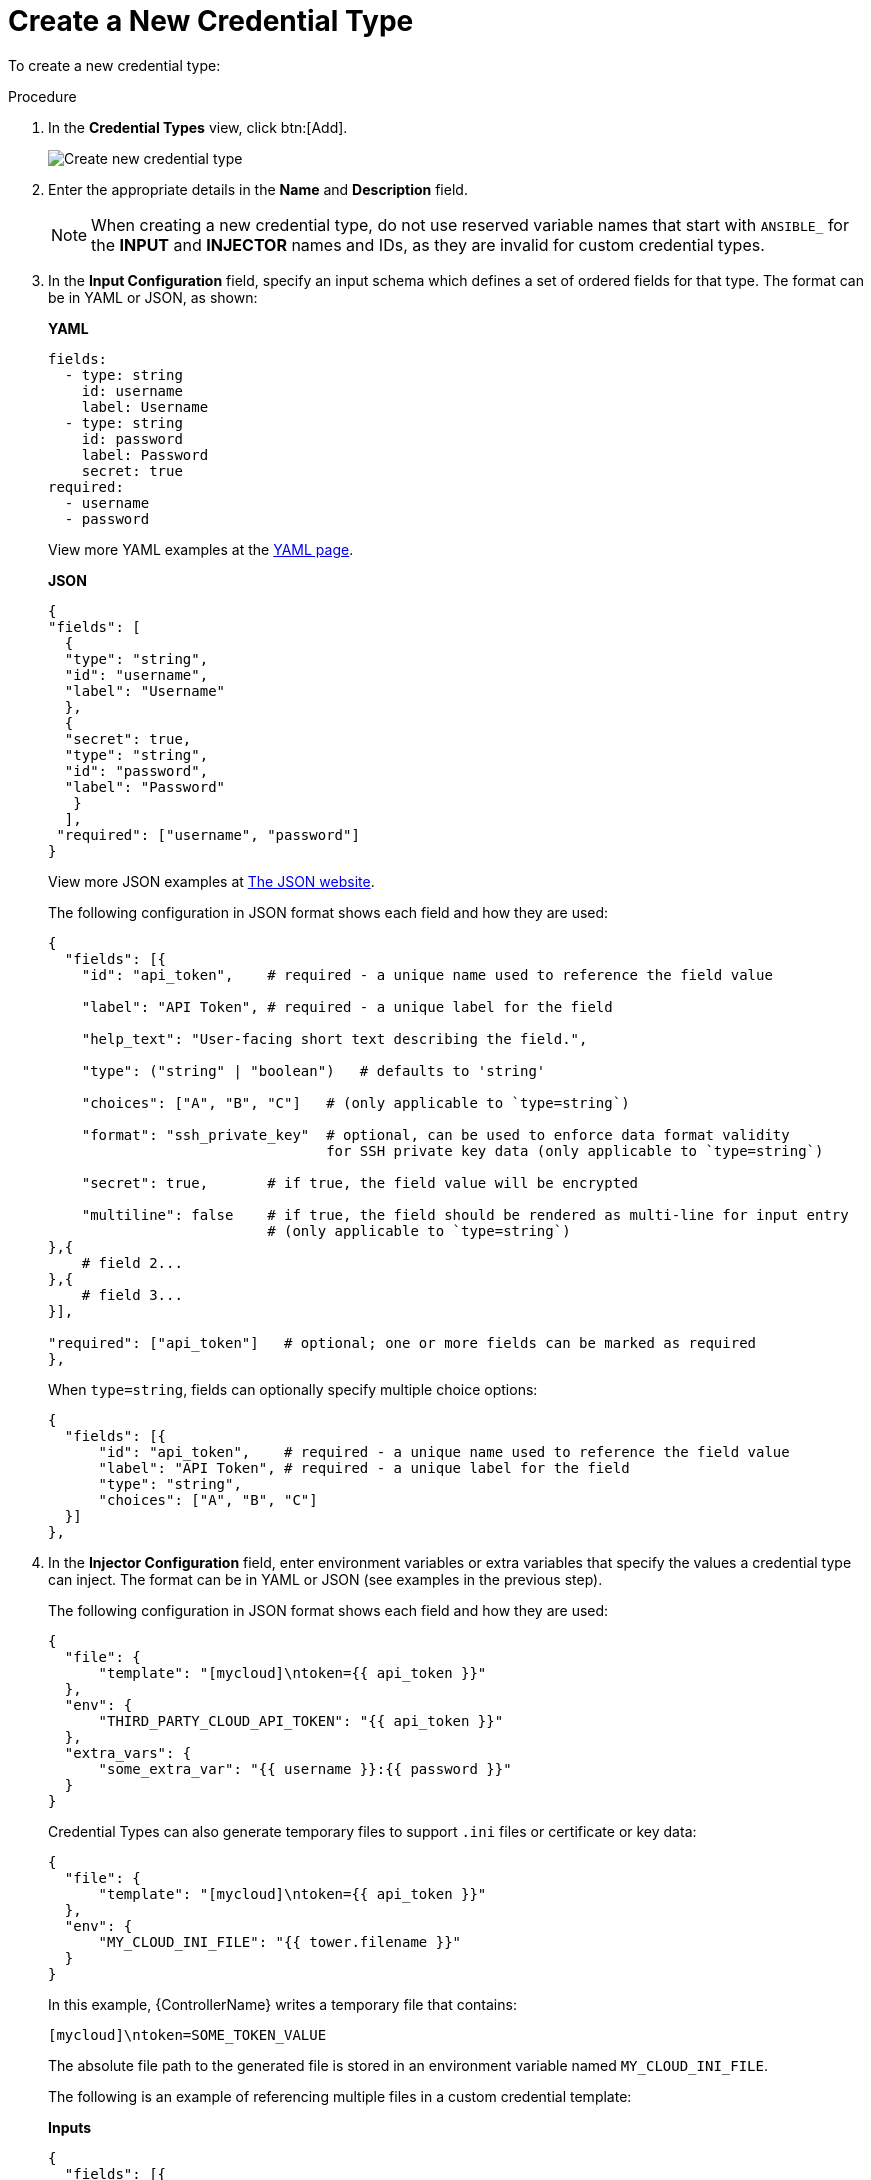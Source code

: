 [id="proc-controller-create-credential-type"]

= Create a New Credential Type

To create a new credential type:

.Procedure
. In the *Credential Types* view, click btn:[Add].
+
image:credential-types-create-new.png[Create new credential type]

. Enter the appropriate details in the *Name* and *Description* field.
+
[NOTE]
====
When creating a new credential type, do not use reserved variable names that start with `ANSIBLE_` for the *INPUT* and *INJECTOR* names and IDs, as they are invalid for custom credential types.
====

. In the *Input Configuration* field, specify an input schema which defines a set of ordered fields for that type. 
The format can be in YAML or JSON, as shown:
+
*YAML*
+
[literal, options="nowrap" subs="+attributes"]
----
fields:
  - type: string
    id: username
    label: Username
  - type: string
    id: password
    label: Password
    secret: true
required:
  - username
  - password 
----
+
View more YAML examples at the link:https://yaml.org/spec/1.2.2/[YAML page].
+
*JSON*
+
[literal, options="nowrap" subs="+attributes"]
----
{
"fields": [
  {
  "type": "string",
  "id": "username",
  "label": "Username"
  },
  {
  "secret": true,
  "type": "string",
  "id": "password",
  "label": "Password"
   }
  ],
 "required": ["username", "password"]
}
----
+
View more JSON examples at link:https://www.json.org/json-en.html[The JSON website].
+
The following configuration in JSON format shows each field and how they are used:
+
[literal, options="nowrap" subs="+attributes"]
----
{
  "fields": [{
    "id": "api_token",    # required - a unique name used to reference the field value

    "label": "API Token", # required - a unique label for the field

    "help_text": "User-facing short text describing the field.",

    "type": ("string" | "boolean")   # defaults to 'string'

    "choices": ["A", "B", "C"]   # (only applicable to `type=string`)

    "format": "ssh_private_key"  # optional, can be used to enforce data format validity 
                                 for SSH private key data (only applicable to `type=string`)

    "secret": true,       # if true, the field value will be encrypted

    "multiline": false    # if true, the field should be rendered as multi-line for input entry
                          # (only applicable to `type=string`)
},{
    # field 2...
},{
    # field 3...
}],

"required": ["api_token"]   # optional; one or more fields can be marked as required
},
----
+
When `type=string`, fields can optionally specify multiple choice options:
+
[literal, options="nowrap" subs="+attributes"]
----
{
  "fields": [{
      "id": "api_token",    # required - a unique name used to reference the field value
      "label": "API Token", # required - a unique label for the field
      "type": "string",
      "choices": ["A", "B", "C"]
  }]
},
----

. In the *Injector Configuration* field, enter environment variables or extra variables that specify the values a credential type can inject.
The format can be in YAML or JSON (see examples in the previous step).
+
The following configuration in JSON format shows each field and how they are used:
+
[literal, options="nowrap" subs="+attributes"]
----
{
  "file": {
      "template": "[mycloud]\ntoken={{ api_token }}"
  },
  "env": {
      "THIRD_PARTY_CLOUD_API_TOKEN": "{{ api_token }}"
  },
  "extra_vars": {
      "some_extra_var": "{{ username }}:{{ password }}"
  }
}
----
+
Credential Types can also generate temporary files to support `.ini` files or certificate or key data:
+
[literal, options="nowrap" subs="+attributes"]
----
{
  "file": {
      "template": "[mycloud]\ntoken={{ api_token }}"
  },
  "env": {
      "MY_CLOUD_INI_FILE": "{{ tower.filename }}"
  }
}
----
+
In this example, {ControllerName} writes a temporary file that contains:
+
[literal, options="nowrap" subs="+attributes"]
----
[mycloud]\ntoken=SOME_TOKEN_VALUE
----
+
The absolute file path to the generated file is stored in an environment variable named `MY_CLOUD_INI_FILE`.
+
The following is an example of referencing multiple files in a custom credential template:
+
*Inputs*
+
[literal, options="nowrap" subs="+attributes"]
----
{
  "fields": [{
    "id": "cert",
    "label": "Certificate",
    "type": "string"
  },{
    "id": "key",
    "label": "Key",
    "type": "string"
  }]
}
----
+
*Injectors*
+
[literal, options="nowrap" subs="+attributes"]
----
{
  "file": {
    "template.cert_file": "[mycert]\n{{ cert }}",
    "template.key_file": "[mykey]\n{{ key }}"
},
"env": {
    "MY_CERT_INI_FILE": "{{ tower.filename.cert_file }}",
    "MY_KEY_INI_FILE": "{{ tower.filename.key_file }}"
}
}
----

. Click btn:[Save].
. Your newly created credential type appears on the list of credential types:
+
image:credential-types-new-listed.png[New credential type]

. Click the image:leftpencil.png[Edit,15,15] icon to modify the credential type options.
+
[NOTE]
====
In the *Edit* screen, you can modify the details or delete the credential.
If the *Delete* option is disabled, it is an indication that the credential type is being used by a credential, and you must delete the credential type from all the credentials that use it before you can delete it. 
The following is an example of such a message:
+
image:credential-types-delete-confirmation.png[Unable to delete]
====

. Verify that the newly created credential type can be selected from the *Credential Type* selection window when creating a new credential:

image:credential-types-new-listed-verify.png[Verify new credential type]

For details on how to create a new credential, see xref:controller-getting-started-create-credential[Creating a credential].